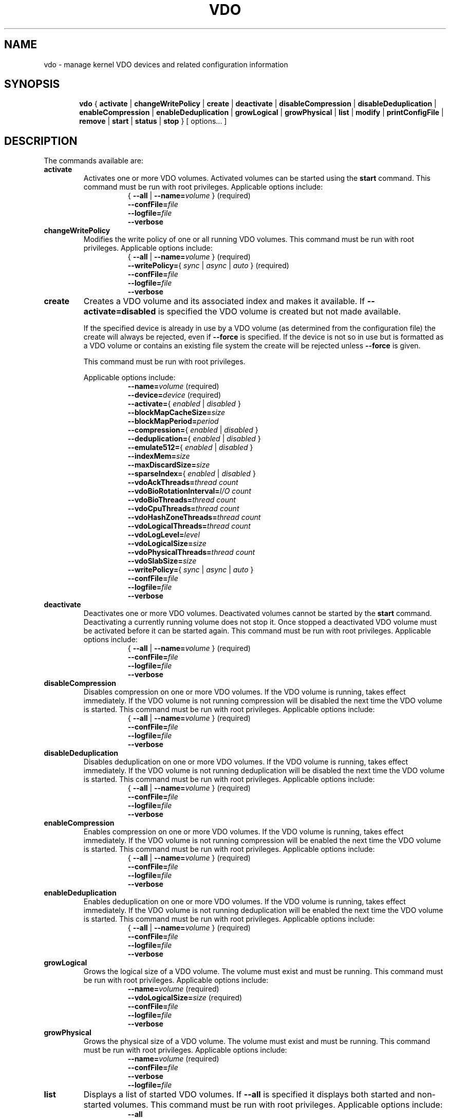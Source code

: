 .TH VDO 8 "2018-07-19" "Red Hat" \" -*- nroff -*-
.\"
.\" Copyright (c) 2019 Red Hat, Inc.
.\"
.\" This program is free software; you can redistribute it and/or
.\" modify it under the terms of the GNU General Public License
.\" as published by the Free Software Foundation; either version 2
.\" of the License, or (at your option) any later version.
.\" 
.\" This program is distributed in the hope that it will be useful,
.\" but WITHOUT ANY WARRANTY; without even the implied warranty of
.\" MERCHANTABILITY or FITNESS FOR A PARTICULAR PURPOSE.  See the
.\" GNU General Public License for more details.
.\" 
.\" You should have received a copy of the GNU General Public License
.\" along with this program; if not, write to the Free Software
.\" Foundation, Inc., 51 Franklin Street, Fifth Floor, Boston, MA
.\" 02110-1301, USA. 
.\"
.\" $Id: //eng/linux-vdo/src/python/vdo/man/vdo.8#3 $
.
.\" Constants (as strings, for ease of use and consistency)
.ds ackThreadsDefault 1
.ds ackThreadsMin 0
.ds ackThreadsMax 100
.ds bioRotationDefault 64
.ds bioRotationMin 1
.ds bioRotationMax 1024
.ds bioThreadOverheadMB 18
.ds bioThreadsDefault 4
.ds bioThreadsMin 1
.ds bioThreadsMax 100
.ds blockMapCacheSizeDefault 128M
.ds blockMapCacheSizeMin 128M
.ds blockMapCacheSizeMaxPlusOne 16T
.ds blockMapPeriodDefault 16380
.ds blockMapPeriodMin 1
.ds blockMapPeriodMax 16380
.ds compressionDefault enabled
.ds confFileDefault /etc/vdoconf.yml
.ds cpuThreadsDefault 2
.ds cpuThreadsMin 1
.ds cpuThreadsMax 100
.ds deduplicationDefault enabled
.ds emulate512Default disabled
.ds hashZoneThreadsDefault 1
.ds hashZoneThreadsMin 0
.ds hashZoneThreadsMax 100
.ds indexMemDefault 0.25
.ds indexMemIntMin 1
.ds indexMemIntMax 1024
.ds logicalSizeMax 4P
.ds logicalThreadsBlockMapCacheSizeThreshold 9
.ds logicalThreadsDefault 1
.ds logicalThreadsMin 0
.ds logicalThreadsMax 60
.ds logLevelChoices \fBcritical\fP, \fBerror\fP, \
\fBwarning\fP, \fBnotice\fP, \fBinfo\fP, or \fBdebug\fP
.ds logLevelDefault \fBinfo\fP
.ds lvmOptionalSiSuffix Using a value with a \fBB\fP (bytes), \
\fBK\fP (kilobytes), \fBM\fP (megabytes), \fBG\fP (gigabytes), \fBT\fP \
(terabytes), \fBP\fP (petabytes) or \fBE\fP (exabytes) suffix is optional
.ds lvmOptionalSuffix Using a value with a \fBS\fP (sectors), \
\fBB\fP (bytes), \fBK\fP (kilobytes), \fBM\fP (megabytes), \
\fBG\fP (gigabytes), \fBT\fP (terabytes), \fBP\fP (petabytes) or \
\fBE\fP (exabytes) suffix is optional
.ds lvmUnitsDefault megabytes
.ds maxDiscardSize 4K
.ds maxDiscardSizeMin 4K
.ds maxDiscardSizeMaxPlusOne 4G
.ds pageSizeDefault 4096
.ds physicalThreadOverheadMB 10
.ds physicalThreadsDefault 1
.ds physicalThreadsMin 0
.ds physicalThreadsMax 16
.ds slabSizeDefault 2G
.ds slabSizeMin 128M
.ds slabSizeMax 32G
.ds sparseIndexDefault disabled
.
.\" Formatting for per-command option lists: indented, no filling
.nr optionListIndent 15
.de startOptionList
.  RS \n[optionListIndent]
.  nf
.  ft B
..
.de endOptionList
.  fi
.  RE
.  ft R
..
.\" Value string for options. Show the possible values, properly
.\" italicized, but restore the original font when we're done.
.ds bool \fR{ \fP\fI enabled \fP\fR | \fP\fI disabled \fP\fR } \fP
.ds writePolicy \fR{ \fP\fI sync \fP\fR | \fP\fI async \fP\fR | \fP\fI auto \fP\fR} \fP
.ds targetSpec \fR{ \fP\-\-all\fP | \fP\-\-name=\fIvolume\fP\fR }\fP
.ds targetSpecRequired \*[targetSpec]\fR (required)\fP
.
.\" Save the default hyphenation mode, so we can suspend (.nh) and
 \" resume.
.nr defaultHyphenationMode \n[.hy]
.de hyResume
.  hy \n[defaultHyphenationMode]
..
.
.SH NAME
vdo \- manage kernel VDO devices and related configuration information
.
.SH SYNOPSIS
.nh
.in +6
.ti -6
.B vdo
.RI
{
.B activate
|
.B changeWritePolicy
|
.B create
|
.B deactivate
|
.B disableCompression
|
.B disableDeduplication
|
.B enableCompression
|
.B enableDeduplication
|
.B growLogical
|
.B growPhysical
|
.B list
|
.B modify
|
.B printConfigFile
|
.B remove
|
.B start
|
.B status
|
.B stop
}
[ options... ]
.in -6
.RE
.SH DESCRIPTION
.hyResume
The commands available are:
.TP
.B activate
Activates one or more VDO volumes. Activated volumes can be started
using the \fBstart\fR command. This command must be run with root
privileges. Applicable options include:
.startOptionList
\*[targetSpecRequired]
\-\-confFile=\fIfile\fP
\-\-logfile=\fIfile\fP
\-\-verbose
.endOptionList
.TP
.B changeWritePolicy
Modifies the write policy of one or all running VDO
volumes. This command must be run with root privileges.
Applicable options include:
.startOptionList
\*[targetSpecRequired]
\-\-writePolicy=\*[writePolicy]\fR (required)\fP
\-\-confFile=\fIfile\fP
\-\-logfile=\fIfile\fP
\-\-verbose
.endOptionList
.TP
.B create
Creates a VDO volume and its associated index and makes it available. If
\fB\-\-activate=disabled\fP is specified the VDO volume is created but not made
available.

If the specified device is already in use by a VDO volume (as determined from
the configuration file) the create will always be rejected, even if
\fB\-\-force\fP is specified.  If the device is not so in use but is formatted
as a VDO volume or contains an existing file system the create will be rejected
unless \fB\-\-force\fP is given.

This command must be run with root privileges.

Applicable options include:
.startOptionList
\-\-name=\fIvolume\fP\fR (required)\fP
\-\-device=\fIdevice\fP\fR (required)\fP
\-\-activate=\*[bool]
\-\-blockMapCacheSize=\fIsize\fP
\-\-blockMapPeriod=\fIperiod\fP
\-\-compression=\*[bool]
\-\-deduplication=\*[bool]
\-\-emulate512=\*[bool]
\-\-indexMem=\fIsize\fP
\-\-maxDiscardSize=\fIsize\fP
\-\-sparseIndex=\*[bool]
\-\-vdoAckThreads=\fIthread count\fP
\-\-vdoBioRotationInterval=\fII/O count\fP
\-\-vdoBioThreads=\fIthread count\fP
\-\-vdoCpuThreads=\fIthread count\fP
\-\-vdoHashZoneThreads=\fIthread count\fP
\-\-vdoLogicalThreads=\fIthread count\fP
\-\-vdoLogLevel=\fIlevel\fP
\-\-vdoLogicalSize=\fIsize\fP
\-\-vdoPhysicalThreads=\fIthread count\fP
\-\-vdoSlabSize=\fIsize\fP
\-\-writePolicy=\*[writePolicy]
\-\-confFile=\fIfile\fP
\-\-logfile=\fIfile\fP
\-\-verbose
.endOptionList
.
.TP
.B deactivate
Deactivates one or more VDO volumes. Deactivated volumes cannot be started by
the \fBstart\fR command. Deactivating a currently running volume does not
stop it. Once stopped a deactivated VDO volume must be activated before it
can be started again. This command must be run with root privileges.
Applicable options include:
.startOptionList
\*[targetSpecRequired]
\-\-confFile=\fIfile\fP
\-\-logfile=\fIfile\fP
\-\-verbose
.endOptionList
.TP
.B disableCompression
Disables compression on one or more VDO volumes. If the VDO volume is
running, takes effect immediately.  If the VDO volume is not running
compression will be disabled the next time the VDO volume is started. This
command must be run with root privileges. Applicable options include:
.startOptionList
\*[targetSpecRequired]
\-\-confFile=\fIfile\fP
\-\-logfile=\fIfile\fP
\-\-verbose
.endOptionList
.TP
.B disableDeduplication
Disables deduplication on one or more VDO volumes. If the VDO volume is
running, takes effect immediately. If the VDO volume is not running
deduplication will be disabled the next time the VDO volume is started. This
command must be run with root privileges. Applicable options include:
.startOptionList
\*[targetSpecRequired]
\-\-confFile=\fIfile\fP
\-\-logfile=\fIfile\fP
\-\-verbose
.endOptionList
.TP
.B enableCompression
Enables compression on one or more VDO volumes. If the VDO volume is running,
takes effect immediately. If the VDO volume is not running compression will
be enabled the next time the VDO volume is started. This command must be run
with root privileges.
Applicable options include:
.startOptionList
\*[targetSpecRequired]
\-\-confFile=\fIfile\fP
\-\-logfile=\fIfile\fP
\-\-verbose
.endOptionList
.TP
.B enableDeduplication
Enables deduplication on one or more VDO volumes. If the VDO volume is
running, takes effect immediately. If the VDO volume is not running
deduplication will be enabled the next time the VDO volume is started. This
command must be run with root privileges. Applicable options include:
.startOptionList
\*[targetSpecRequired]
\-\-confFile=\fIfile\fP
\-\-logfile=\fIfile\fP
\-\-verbose
.endOptionList
.TP
.B growLogical
Grows the logical size of a VDO volume. The volume must
exist and must be running. This command must be run
with root privileges. Applicable options include:
.startOptionList
\-\-name=\fIvolume\fP\fR (required)\fP
\-\-vdoLogicalSize=\fIsize\fP\fR (required)\fP
\-\-confFile=\fIfile\fP
\-\-logfile=\fIfile\fP
\-\-verbose
.endOptionList
.TP
.B growPhysical
Grows the physical size of a VDO volume. The volume must
exist and must be running. This command must be run
with root privileges. Applicable options include:
.startOptionList
\-\-name=\fIvolume\fP\fR (required)\fP
\-\-confFile=\fIfile\fP
\-\-verbose
\-\-logfile=\fIfile\fP
.endOptionList
.TP
.B list
Displays a list of started VDO volumes. If \fB\-\-all\fP is specified it
displays both started and non-started volumes. This command must be run with
root privileges. Applicable options include:
.startOptionList
\-\-all
\-\-confFile=\fIfile\fP
\-\-logfile=\fIfile\fP
\-\-verbose
.endOptionList
.TP
.B modify
Modifies configuration parameters of one or all VDO volumes. Changes take
effect the next time the VDO device is started; already-running devices are
not affected. Applicable options include:
.startOptionList
\*[targetSpecRequired]
\-\-blockMapCacheSize=\fIsize\fP
\-\-blockMapPeriod=\fIperiod\fP
\-\-maxDiscardSize=\fIsize\fP
\-\-vdoAckThreads=\fIthread count\fP
\-\-vdoBioThreads=\fIthread count\fP
\-\-vdoCpuThreads=\fIthread count\fP
\-\-vdoHashZoneThreads=\fIthread count\fP
\-\-vdoLogicalThreads=\fIthread count\fP
\-\-vdoPhysicalThreads=\fIthread count\fP
\-\-confFile=\fIfile\fP
\-\-logfile=\fIfile\fP
\-\-verbose
.endOptionList
.TP
.B printConfigFile
Prints the configuration file to stdout. This command does not require root
privileges. Applicable options include:
.startOptionList
\-\-confFile=\fIfile\fP
\-\-logfile=\fIfile\fP
\-\-verbose
.endOptionList
.TP
.B remove
Removes one or more stopped VDO volumes and associated
indexes. This command must be run with root privileges.
Applicable options include:
.startOptionList
\*[targetSpecRequired]
\-\-force
\-\-confFile=\fIfile\fP
\-\-logfile=\fIfile\fP
\-\-verbose
.endOptionList
.TP
.B start
Starts one or more stopped, activated VDO volumes and associated services. This
command must be run with root privileges. Applicable options include:
.startOptionList
\*[targetSpecRequired]
\-\-forceRebuild
\-\-confFile=\fIfile\fP
\-\-logfile=\fIfile\fP
\-\-verbose
.endOptionList
.TP
.B status
Reports VDO system and volume status in YAML format. This command does not
require root privileges though information will be incomplete if run without.
Applicable options include:
.startOptionList
\*[targetSpec]
\-\-confFile=\fIfile\fP
\-\-logfile=\fIfile\fP
\-\-verbose
.endOptionList
.RS
See below for the output provided.
.RE
.TP
.B stop
Stops one or more running VDO volumes and associated services. This command
must be run with root privileges. Applicable options include:
.startOptionList
\*[targetSpecRequired]
\-\-force
\-\-confFile=\fIfile\fP
\-\-logfile=\fIfile\fP
\-\-verbose
.endOptionList
.
.PP
The \fBstatus\fP command returns the following information in YAML
format, divided into keys as follows:
.
.
.TP
.B VDO Status
Information in this key covers the name of the host and date and
time at which the status inquiry is being made. Parameters
reported in this area include:
.RS
.TP
.B Node
The host name of the system on which VDO is running.
.TP
.B Date
The date and time at which the vdo status command is run.
.RE
.TP
.B Kernel Module
Information in this key covers the configured kernel.
.RS
.TP
.B Loaded
Whether or not the kernel module is loaded (True or False).
.TP
.B Version Information
Information on the version of kvdo that is configured.
.RE
.TP
.B Configuration
Information in this key covers the location and status of the VDO
configuration file.
.RS
.TP
.B File
Location of the VDO configuration file.
.TP
.B Last modified
The last-modified date of the VDO configuration file.
.RE
.TP
.B VDOs
Provides configuration information for all VDO volumes.
Parameters reported for each VDO volume include:
.RS
.TP
.B Block size
The block size of the VDO volume, in bytes.
.TP
.B Emulate 512 byte
Indicates whether the volume is running in 512-byte emulation
mode.
.TP
.B Deduplication
Whether deduplication is enabled for the volume.
.TP
.B Logical size
The logical size of the VDO volume.
.TP
.B Physical size
The size of a VDO volume's underlying physical storage.
.TP
.B Configured write policy
The configured value of the write policy (sync, async or auto).
.TP
.B VDO Statistics
Output of the \fBvdostats\fP utility.
.RE
.
.
.SH OPTIONS
The options supported by some or all of the commands listed above
include:
.TP
.B \-\-activate=\*[bool]
Indicates if the VDO volume should, in addition to being created, be
activated and started. The default is \fBenabled\fP.
.PP
.B \-\-all
.br
.B \-a
.br
.RS
Indicates that the command should be applied to all configured
VDO volumes. May not be used with \fB\-\-name\fP.
.RE
.TP
.B \-\-blockMapCacheSize=\fImegabytes\fR
Specifies the amount of memory allocated for caching block map pages; the
value must be a multiple of \*[pageSizeDefault].  \*[lvmOptionalSiSuffix]. If
no suffix is supplied, the value will be interpreted as
\fB\*[lvmUnitsDefault]\fP. The value must be at least
\*[blockMapCacheSizeMin] and less than \*[blockMapCacheSizeMaxPlusOne]. The
cache must be at least 16MB per logical thread. Note that there is a memory
overhead of 15%. The default is \*[blockMapCacheSizeDefault].
.TP
.B \-\-blockMapPeriod=\fIperiod\fR
Tunes the quantity of block map updates that can accumulate before cache
pages are flushed to disk. The value must at least \*[blockMapPeriodMin] and
less than or equal to \*[blockMapPeriodMax]. A lower value means shorter
recovery time but lower performance. The default value is
\*[blockMapPeriodDefault].
.TP
.B \-\-compression=\*[bool]
Enables or disables compression when creating a VDO volume. The default is
\*[compressionDefault]. Compression may be disabled if necessary to maximize
performance or to speed processing of data that is unlikely to compress.
.PP
.B \-\-confFile=\fIfile\fR
.br
.B \-f\fIfile\fR
.br
.RS
Specifies an alternate configuration file; the default is
\f[CR]\*[confFileDefault]\fP.
.RE
.TP
.B \-\-deduplication=\*[bool]
Enables or disables deduplication when creating a VDO volume. The default is
\*[deduplicationDefault]. Deduplication may be disabled in instances where
data is not expected to have good deduplication rates but compression is
still desired.
.TP
.B \-\-device=\fIabsolute_path\fR
Specifies an absolute path of the device to use for VDO storage.
This might not be the path that gets used to access the storage device
by future command invocations; see the \fBDEVICE NAMES\fP section
below.
.TP
.B \-\-emulate512=\*[bool]
Specifies that the VDO volume is to emulate a 512 byte block device. The
default is \*[emulate512Default].
.TP
.B \-\-force
When creating a volume, ignores any existing file system or VDO
signature already present in the storage device. When stopping or
removing a VDO volume, first unmounts the file system stored on the
device if mounted.
.TP
.B \-\-forceRebuild
Forces an offline rebuild of a read-only VDO's metadata before starting so
that it may be brought back online and made available. \fBThis option may
result in data loss or corruption.\fP
.TP
.B \-\-indexMem=\fIgigabytes\fR
Specifies the amount of index memory in gigabytes; the default is
currently \*[indexMemDefault] GB. The special decimal values 0.25, 0.5,
0.75 can be used, as can any integer value at least \*[indexMemIntMin] and less
than or equal to \*[indexMemIntMax]. (The special decimal values are matched as
exact strings; "0.5" works but "0.50" is not accepted.)
.IP
Larger values will require more disk space. For a dense index, each
gigabyte of index memory will use approximately 11 GB of storage. For
a sparse index, each gigabyte of index memory will use approximately
100 GB of storage.
.PP
.B \-\-help
.br
.B \-h
.br
.RS
If specified with \fBvdo\fP only, displays documentation for the \fBvdo\fP utility.
If specified with a command, displays documentation for that command.
.RE
.TP
.B \-\-logfile=pathname
Specify the path of the file to which log messages are directed. If
unspecified, log messages will go to syslog. Warning and error messages are
always logged to syslog.
.PP
.B \-\-name=\fIvolume\fR
.br
.B \-n\fIvolume\fR
.br
.RS
Operates on the specified VDO volume. May not be used with
\fB\-\-all\fP.
.RE
.TP
.B \-\-maxDiscardSize=\fImegabytes\fR
Specifies the maximum discard size VDO can receive. This is used for
performance tuning and support of devices above us. The value must be
a multiple of \*[maxDiscardSize]. \*[lvmOptionalSuffix]. If no suffix
is supplied, the value will be interpreted as \*[lvmUnitsDefault].
The value must be at least \*[maxDiscardSizeMin] and less than
\*[maxDiscardSizeMaxPlusOne]. The default is \*[maxDiscardSize].
.TP
.B \-\-sparseIndex=\*[bool]
Enables sparse indexing. The default is \*[sparseIndexDefault].
.TP
.B \-\-vdoAckThreads=\fIthread count\fR
Specifies the number of threads to use for acknowledging completion of
requested VDO I/O operations. The value must be at least \*[ackThreadsMin]
and less than or equal to \*[ackThreadsMax]. The default is
\*[ackThreadsDefault].
.TP
.B \-\-vdoBioRotationInterval=\fII/O count\fR
Specifies the number of I/O operations to enqueue for each bio-submission
thread before directing work to the next. The value must be at least
\*[bioRotationMin] and less than or equal to \*[bioRotationMax]. The default
is \*[bioRotationDefault].
.TP
.B \-\-vdoBioThreads=\fIthread count\fR
Specifies the number of threads to use for submitting I/O operations to the
storage device. The value must be at least \*[bioThreadsMin] and less than or
equal to \*[bioThreadsMax]. Each additional thread after the first will use
an additional \*[bioThreadOverheadMB] MB of RAM, The default is
\*[bioThreadsDefault].
.TP
.B \-\-vdoCpuThreads=\fIthread count\fR
Specifies the number of threads to use for CPU-intensive work such as hashing
or compression. The value must be at least \*[cpuThreadsMin] and less than or
equal to \*[cpuThreadsMax]. The default is \*[cpuThreadsDefault].
.TP
.B \-\-vdoHashZoneThreads=\fIthread count\fR
Specifies the number of threads across which to subdivide parts of the VDO
processing based on the hash value computed from the block data. The value
must be at least \*[hashZoneThreadsMin] and less than or equal to
\*[hashZoneThreadsMax]. vdoHashZonesThreads, vdoLogicalThreads and
vdoPhysicalThreads must be either all zero or all non-zero. The default is
\*[hashZoneThreadsDefault].
.TP
.B \-\-vdoLogicalThreads=\fIthread count\fR
Specifies the number of threads across which to subdivide parts of the VDO
processing based on the logical address. The value must be at least
\*[logicalThreadsMin] and less than or equal to \*[logicalThreadsMax].
A logical thread count of \*[logicalThreadsBlockMapCacheSizeThreshold] or
more will require explicitly specifying a sufficiently large block map cache
size.
vdoHashZonesThreads, vdoLogicalThreads and vdoPhysicalThreads must be either
all zero or all non-zero. The default is \*[logicalThreadsDefault].
.TP
.B \-\-vdoLogicalSize=\fImegabytes\fR
Specifies the logical VDO volume size in \*[lvmUnitsDefault].
\*[lvmOptionalSuffix]. Used for over-provisioning volumes. The maximum size
supported is \*[logicalSizeMax]. The default is the size of the storage
device.
.TP
.B \-\-vdoLogLevel=\fIlevel\fR
Specifies the VDO driver log level: \*[logLevelChoices]. Levels are
case sensitive; the default is \*[logLevelDefault].
.TP
.B \-\-vdoPhysicalThreads=\fIthread count\fR
Specifies the number of threads across which to subdivide parts of the VDO
processing based on physical block addresses. The value must be at least
\*[physicalThreadsMin] and less than or equal to \*[physicalThreadsMax]. Each
additional thread after the first will use an additional
\*[physicalThreadOverheadMB] MB of RAM. vdoPhysicalThreads,
vdoHashZonesThreads and vdoLogicalThreads must be either all zero or all
non-zero. The default is \*[physicalThreadsDefault].
.TP
.B \-\-vdoSlabSize=\fImegabytes\fR
Set the free space allocator's slab size. Must be a power of two between
\*[slabSizeMin] and \*[slabSizeMax] (inclusive). \*[lvmOptionalSuffix].
If no suffix is used, the value will be interpreted as \*[lvmUnitsDefault].
The default is \*[slabSizeDefault]. This allocator manages the space VDO
uses to store user data.

The maximum number of slabs in the system is 8192, so this value determines
the maximum physical size of a VDO volume. One slab is the minimum amount
by which a VDO volume can be grown. Smaller slabs also increase the potential
for parallelism if the device has multiple physical threads. Therefore, this
value should be set as small as possible, given the eventual maximal size
of the volume.

.TP
.B \-\-verbose
Prints commands before executing them.
.TP
.B \-\-writePolicy=\*[writePolicy]
Specifies the write policy:
.RS
.TP
.B sync
Writes are acknowledged only after data is stably written. \fBThis
policy is not supported if the underlying storage is not also synchronous.\fP
.TP
.B async
Writes are acknowledged after data has been \fIcached\fP for writing to
stable storage. Data which has not been flushed is not guaranteed to persist
in this mode.
.TP
.B auto
VDO will check the storage device and determine whether it supports
flushes. If it does, VDO will run in async mode, otherwise it will run
in sync mode. This is the default.
.RE
.
.
.SH DEVICE NAMES
Device recognition order can change at boot time, and devices can be
added to or removed from a system, both possibly affecting device
naming at boot time, so a device recognized as /dev/sda at one time
may be /dev/sdb after a reboot.
.PP
In the directory /dev/disk/by-id, \fBudev\fP normally creates symbolic
links after booting when devices are identified, and are named based
on device serial numbers, UUIDs, WWNs, etc., so they should be more
stable names across reboots for referring to the device in question.
.PP
When a VDO device is created, \fBvdo\fP will look for links in
/dev/disk/by-id that refer to the same block device as the one
supplied on the command line, and if some are found, use one of those
instead. This name will be written into the config file for future
use. If no such links are found, the device name as supplied is used.
.PP
This may cause problems if a VDO storage volume needs to be copied
from a failing device to a replacement, or from a small device to a
larger one to allow for expansion. In cases like these, the config
file may need to be edited to refer to the new device; there is
currently no automated way to make this change with the administrative
tools. (If a logical volume is used as the VDO storage volume, VDO
will find the storage via the volume's UUID; the standard LVM tools
can be used to manage the migration or growth of the volume.)
.PP
If a multipath device is used, \fBudev\fP should be configured to
either not create any /dev/disk/by-id symbolic links for any of the
devices used, or to only create a link for the multipath device
itself.
.
.
.SH FILES
.TP
.ft CR
\*[confFileDefault]
The default configuration file; used if the \fB\-\-confFile\fP option
is not provided.
.SH EXAMPLES
Creation of a VDO device named \fBvdo0\fP, with a 10 terabyte
thinly-provisioned logical address size:
.PP
.nf
.nh
# \fBvdo create --name=vdo0 --device=/dev/sdb1 --vdoLogicalSize=10T\fP
Creating VDO vdo0
Starting VDO vdo0
Starting compression on VDO vdo0
VDO instance 1 volume is ready at /dev/mapper/vdo0
#
.fi
.hyResume
.PP
Of course, as with any thinly-provisioned device, it may not hold 10
terabytes of user data even after deduplication and compression unless
the underlying storage has sufficient space available for the
resulting compressed, unique data blocks plus metadata overhead.
.
.SH EXIT STATUS
The following are exit statuses that may be encountered during normal
operation.  Any other exit status is an abnormal occurrence.
.IP 0
Success.
.IP 1
Non-specific failure.
.IP 2
Pre-processing argument parsing failure.
.IP 3
Non-specific processing failure.
.IP 5
Incorrect state for requested action; e.g., attempting to perform a
growPhysical on a stopped vdo.
.IP 6
A requested operation from the system failed; e.g., error from dmsetup(8).
.IP 7
User error; e.g., attempting to create a vdo with the same name as one already
existing.
.
.\" .SH NOTES
.
.SH SEE ALSO
.BR udev (7),
.BR vdostats (8).
